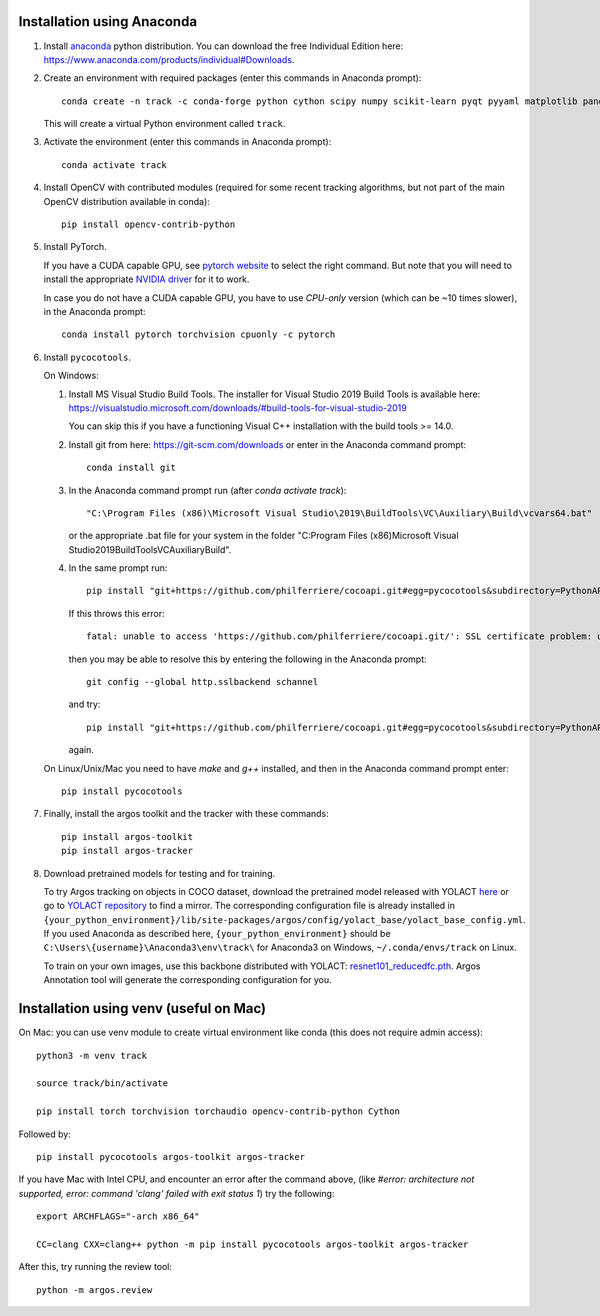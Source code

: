 Installation using Anaconda
===========================

1. Install `anaconda <https://www.anaconda.com/>`_ python
   distribution. You can download the free Individual Edition here:
   https://www.anaconda.com/products/individual#Downloads.
   
2. Create an environment with required packages (enter this commands
   in Anaconda prompt)::

     conda create -n track -c conda-forge python cython scipy numpy scikit-learn pyqt pyyaml matplotlib pandas pytables ffmpeg sortedcontainers
   
   This will create a virtual Python environment called ``track``.

3. Activate the environment (enter this commands in Anaconda prompt)::

     conda activate track
   
4. Install OpenCV with contributed modules (required for some recent tracking 
   algorithms, but not part of the main OpenCV distribution available in conda)::

     pip install opencv-contrib-python
   
5. Install PyTorch.

   If you have a CUDA capable GPU, see `pytorch website
   <https://pytorch.org/get-started/locally/>`_ to select the right
   command. But note that you will need to install the appropriate
   `NVIDIA driver <https://www.nvidia.com/Download/index.aspx>`_ for
   it to work.

   In case you do not have a CUDA capable GPU, you have to use
   *CPU-only* version (which can be ~10 times slower), in the Anaconda
   prompt::

     conda install pytorch torchvision cpuonly -c pytorch

6. Install ``pycocotools``.

   On Windows::
     
   1. Install MS Visual Studio Build Tools. The installer for Visual
      Studio 2019 Build Tools is available here:
      https://visualstudio.microsoft.com/downloads/#build-tools-for-visual-studio-2019

      You can skip this if you have a functioning Visual C++
      installation with the build tools >= 14.0.
      
   2. Install git from here: https://git-scm.com/downloads or enter in the Anaconda command prompt::

	conda install git
	
   3. In the Anaconda command prompt run (after `conda activate track`)::

	  "C:\Program Files (x86)\Microsoft Visual Studio\2019\BuildTools\VC\Auxiliary\Build\vcvars64.bat"

      or the appropriate .bat file for your system in the folder "C:\Program Files (x86)\Microsoft Visual Studio\2019\BuildTools\VC\Auxiliary\Build\".

   4. In the same prompt run::
	  
          pip install "git+https://github.com/philferriere/cocoapi.git#egg=pycocotools&subdirectory=PythonAPI"

      If this throws this error::

	fatal: unable to access 'https://github.com/philferriere/cocoapi.git/': SSL certificate problem: unable to get local issuer certificate

      then you may be able to resolve this by entering the following in the Anaconda prompt::

	git config --global http.sslbackend schannel

      and try::

          pip install "git+https://github.com/philferriere/cocoapi.git#egg=pycocotools&subdirectory=PythonAPI"

      again.

   On Linux/Unix/Mac you need to have `make` and `g++` installed, and
   then in the Anaconda command prompt enter::

     pip install pycocotools

.. seealso::

      - https://www.kaggle.com/c/tgs-salt-identification-challenge/discussion/62381
      - https://docs.microsoft.com/en-us/answers/questions/136595/error-microsoft-visual-c-140-or-greater-is-require.html
      - https://stackoverflow.com/questions/23885449/unable-to-resolve-unable-to-get-local-issuer-certificate-using-git-on-windows

7. Finally, install the argos toolkit and the tracker with these commands::

       pip install argos-toolkit
       pip install argos-tracker

8. Download pretrained models for testing and for training.
   
   To try Argos tracking on objects in COCO dataset, download the
   pretrained model released with YOLACT
   `here <https://drive.google.com/file/d/1UYy3dMapbH1BnmtZU4WH1zbYgOzzHHf_/view?usp=sharing>`_
   or go to `YOLACT repository <https://github.com/dbolya/yolact>`_ to
   find a mirror.  The corresponding configuration file is already
   installed in
   ``{your_python_environment}/lib/site-packages/argos/config/yolact_base/yolact_base_config.yml``.
   If you used Anaconda as described here,
   ``{your_python_environment}`` should be
   ``C:\Users\{username}\Anaconda3\env\track\`` for Anaconda3 on
   Windows, ``~/.conda/envs/track`` on Linux.

   To train on your own images, use this backbone distributed with
   YOLACT:
   `resnet101_reducedfc.pth <https://drive.google.com/file/d/1tvqFPd4bJtakOlmn-uIA492g2qurRChj/view?usp=sharing>`_. Argos
   Annotation tool will generate the corresponding configuration for
   you.
   

Installation using venv (useful on Mac)
=======================================

On Mac: you can use venv module to create virtual environment like conda (this does not require admin access)::

     python3 -m venv track

     source track/bin/activate

     pip install torch torchvision torchaudio opencv-contrib-python Cython


     
Followed by::
  
     pip install pycocotools argos-toolkit argos-tracker

   
If you have Mac with Intel CPU, and encounter an error after the command above, (like `#error: architecture not supported, error: command 'clang' failed with exit status 1`) try the following::

     export ARCHFLAGS="-arch x86_64"

     CC=clang CXX=clang++ python -m pip install pycocotools argos-toolkit argos-tracker
   


After this, try running the review tool::

    python -m argos.review
